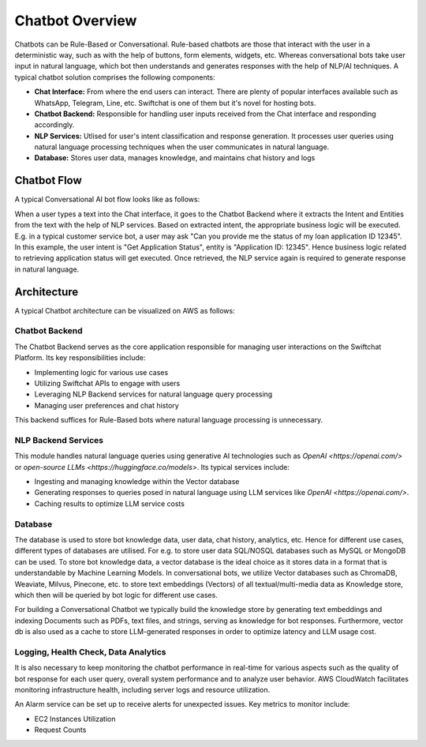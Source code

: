 Chatbot Overview
=====
Chatbots can be Rule-Based or Conversational. Rule-based chatbots are those that interact with the user in a deterministic way, such as with the help of buttons, form elements, widgets, etc. Whereas conversational bots take user input in natural language, which bot then understands and generates responses with the help of NLP/AI techniques.
A typical chatbot solution comprises the following components:

- **Chat Interface:** From where the end users can interact. There are plenty of popular interfaces available such as WhatsApp, Telegram, Line, etc. Swiftchat is one of them but it's novel for hosting bots.
- **Chatbot Backend:** Responsible for handling user inputs received from the Chat interface and responding accordingly.
- **NLP Services:** Utlised for user's intent classification and response generation. It processes user queries using natural language processing techniques when the user communicates in natural language. 
- **Database:** Stores user data, manages knowledge, and maintains chat history and logs

Chatbot Flow
~~~~~~~~~~~~~~~~~~~~~~~
A typical Conversational AI bot flow looks like as follows:

.. image:: ../images/create_bot_images/Chatbot_Flow.png
   :alt: Deployment Structure
   :width: 600
   :height: 500
   :align: center

When a user types a text into the Chat interface, it goes to the Chatbot Backend where it extracts the Intent and Entities from the text with the help of NLP services.
Based on extracted intent, the appropriate business logic will be executed. E.g. in a typical customer service bot, a user may ask "Can you provide me the status of my loan application ID 12345". In this example, the user intent is "Get Application Status", entity is "Application ID: 12345". Hence business logic related to retrieving application status will get executed. Once retrieved, the NLP service again is required to generate response in natural language.

Architecture
~~~~~~~~~~~~~~~~~~~~~~~
A typical Chatbot architecture can be visualized on AWS as follows:

.. image:: ../images/deployement_images/image.png
   :alt: Deployment Structure
   :width: 500
   :height: 500
   :align: center


Chatbot Backend
----------------
The Chatbot Backend serves as the core application responsible for managing user interactions on the Swiftchat Platform. Its key responsibilities include:

- Implementing logic for various use cases
- Utilizing Swiftchat APIs to engage with users
- Leveraging NLP Backend services for natural language query processing
- Managing user preferences and chat history

This backend suffices for Rule-Based bots where natural language processing is unnecessary.

NLP Backend Services
---------------------
This module handles natural language queries using generative AI technologies such as `OpenAI <https://openai.com/>` or `open-source LLMs <https://huggingface.co/models>`. Its typical services include:

- Ingesting and managing knowledge within the Vector database
- Generating responses to queries posed in natural language using LLM services like `OpenAI <https://openai.com/>`.
- Caching results to optimize LLM service costs

Database
---------------
The database is used to store bot knowledge data, user data, chat history, analytics, etc. Hence for different use cases, different types of databases are utilised. For e.g. to store user data SQL/NOSQL databases such as MySQL or MongoDB can be used. To store bot knowledge data, a vector database is the ideal choice as it stores data in a format that is understandable by Machine Learning Models. In conversational bots, we utilize Vector databases such as ChromaDB, Weaviate, Milvus, Pinecone, etc. to store text embeddings (Vectors) of all textual/multi-media data as Knowledge store, which then will be queried by bot logic for different use cases.

For building a Conversational Chatbot we typically build the knowledge store by generating text embeddings and indexing Documents such as PDFs, text files, and strings, serving as knowledge for bot responses. Furthermore, vector db is also used as a cache to store LLM-generated responses in order to optimize latency and LLM usage cost.

Logging, Health Check, Data Analytics
--------------------------------------
It is also necessary to keep monitoring the chatbot performance in real-time for various aspects such as the quality of bot response for each user query, overall system performance and to analyze user behavior.
AWS CloudWatch facilitates monitoring infrastructure health, including server logs and resource utilization.

An Alarm service can be set up to receive alerts for unexpected issues. Key metrics to monitor include:

- EC2 Instances Utilization
- Request Counts

